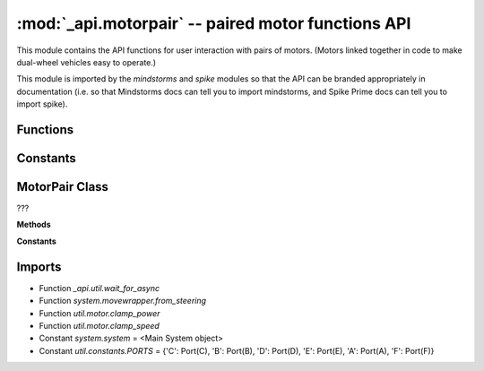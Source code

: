 :mod:`_api.motorpair` -- paired motor functions API
===================================================

.. module:: _api.motorpair
   :synopsis: paired motor functions API

This module contains the API functions for user interaction with pairs of
motors.  (Motors linked together in code to make dual-wheel vehicles easy to
operate.)

This module is imported by the `mindstorms` and `spike` modules so that the API
can be branded appropriately in documentation (i.e. so that Mindstorms docs can
tell you to import mindstorms, and Spike Prime docs can tell you to import
spike).

Functions
---------

.. function:: clamp_steering(???)

   ???

.. function:: _is_motor(???)

   ???

Constants
---------

.. data:: _DISCONNECTED_ERROR
   :value: One or both of the motors has been disconnected.

   ???

.. data:: _MOTOR_PAIRING_ERROR
   :value: The motors could not be paired.

   ???

MotorPair Class
---------------
.. class:: MotorPair(???)

   ???

   **Methods**

   .. method:: get_default_speed(???)

      ???

   .. method:: set_default_speed(???)

      ???

   .. method:: set_stop_action(???)

      ???

   .. method:: set_motor_rotation(???)

      ???

   .. method:: start(???)

      ???

   .. method:: start_at_power(???)

      ???

   .. method:: start_tank(???)

      ???

   .. method:: start_tank_at_power(???)

      ???

   .. method:: stop(???)

      ???

   .. method:: move(???)

      ???

   .. method:: move_tank(???)

      ???

   .. method:: _move_with_speed(???)

      ???

   .. method:: was_interrupted(???)

      ???

   **Constants**

   .. data:: BRAKE
      :value: brake

      ???

   .. data:: HOLD
      :value: hold

      ???

   .. data:: COAST
      :value: coast

      ???

   .. data:: CM
      :value: cm

      ???

   .. data:: IN
      :value: in

      ???

   .. data:: DEGREES
      :value: degrees

      ???

   .. data:: SECONDS
      :value: seconds

      ???

   .. data:: ROTATIONS
      :value: rotations

      ???

Imports
-------
* Function `_api.util.wait_for_async`
* Function `system.movewrapper.from_steering`
* Function `util.motor.clamp_power`
* Function `util.motor.clamp_speed`
* Constant `system.system` = <Main System object>
* Constant `util.constants.PORTS` = {'C': Port(C), 'B': Port(B), 'D': Port(D), 'E': Port(E), 'A': Port(A), 'F': Port(F)}
